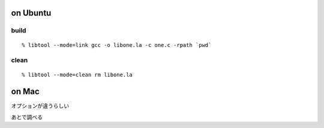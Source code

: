 =================
on Ubuntu
=================

build 
-----------------

::
  
  % libtool --mode=link gcc -o libone.la -c one.c -rpath `pwd`

clean
-----------------

::
  
  % libtool --mode=clean rm libone.la

=================
on Mac
=================

オプションが違うらしい

あとで調べる
